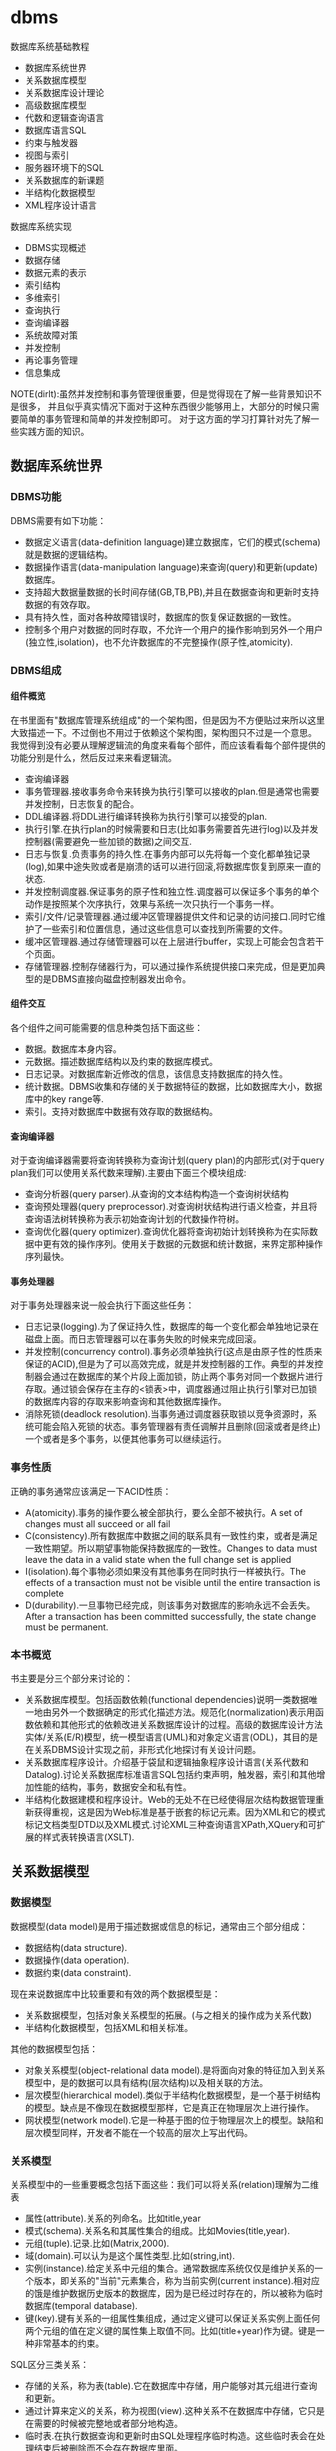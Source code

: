 * dbms
#+OPTIONS: H:5

数据库系统基础教程
   - 数据库系统世界
   - 关系数据库模型
   - 关系数据库设计理论
   - 高级数据库模型
   - 代数和逻辑查询语言
   - 数据库语言SQL
   - 约束与触发器
   - 视图与索引
   - 服务器环境下的SQL
   - 关系数据库的新课题
   - 半结构化数据模型
   - XML程序设计语言

数据库系统实现
   - DBMS实现概述
   - 数据存储
   - 数据元素的表示
   - 索引结构
   - 多维索引
   - 查询执行
   - 查询编译器
   - 系统故障对策
   - 并发控制
   - 再论事务管理
   - 信息集成

NOTE(dirlt):虽然并发控制和事务管理很重要，但是觉得现在了解一些背景知识不是很多，
并且似乎真实情况下面对于这种东西很少能够用上，大部分的时候只需要简单的事务管理和简单的并发控制即可。
对于这方面的学习打算针对先了解一些实践方面的知识。

** 数据库系统世界
*** DBMS功能
DBMS需要有如下功能：
   - 数据定义语言(data-definition language)建立数据库，它们的模式(schema)就是数据的逻辑结构。
   - 数据操作语言(data-manipulation language)来查询(query)和更新(update)数据库。
   - 支持超大数据量数据的长时间存储(GB,TB,PB),并且在数据查询和更新时支持数据的有效存取。
   - 具有持久性，面对各种故障错误时，数据库的恢复保证数据的一致性。
   - 控制多个用户对数据的同时存取，不允许一个用户的操作影响到另外一个用户(独立性,isolation)，也不允许数据库的不完整操作(原子性,atomicity).

*** DBMS组成
**** 组件概览
在书里面有"数据库管理系统组成"的一个架构图，但是因为不方便贴过来所以这里大致描述一下。不过倒也不用过于依赖这个架构图，架构图只不过是一个意思。
我觉得到没有必要从理解逻辑流的角度来看每个部件，而应该看看每个部件提供的功能分别是什么，然后反过来来看逻辑流。
   - 查询编译器
   - 事务管理器.接收事务命令来转换为执行引擎可以接收的plan.但是通常也需要并发控制，日志恢复的配合。
   - DDL编译器.将DDL进行编译转换称为执行引擎可以接受的plan.
   - 执行引擎.在执行plan的时候需要和日志(比如事务需要首先进行log)以及并发控制器(需要避免一些加锁的数据)之间交互.
   - 日志与恢复.负责事务的持久性.在事务内部可以先将每一个变化都单独记录(log),如果中途失败或者是崩溃的话可以进行回滚,将数据库恢复到原来一直的状态.
   - 并发控制调度器.保证事务的原子性和独立性.调度器可以保证多个事务的单个动作是按照某个次序执行，效果与系统一次只执行一个事务一样。
   - 索引/文件/记录管理器.通过缓冲区管理器提供文件和记录的访问接口.同时它维护了一些索引和位置信息，通过这些信息可以查找到所需要的文件。
   - 缓冲区管理器.通过存储管理器可以在上层进行buffer，实现上可能会包含若干个页面。
   - 存储管理器.控制存储器行为，可以通过操作系统提供接口来完成，但是更加典型的是DBMS直接向磁盘控制器发出命令。

**** 组件交互
各个组件之间可能需要的信息种类包括下面这些：
   - 数据。数据库本身内容。
   - 元数据。描述数据库结构以及约束的数据库模式。
   - 日志记录。对数据库新近修改的信息，该信息支持数据库的持久性。
   - 统计数据。DBMS收集和存储的关于数据特征的数据，比如数据库大小，数据库中的key range等.
   - 索引。支持对数据库中数据有效存取的数据结构。

**** 查询编译器
对于查询编译器需要将查询转换称为查询计划(query plan)的内部形式(对于query plan我们可以使用关系代数来理解).主要由下面三个模块组成:
   - 查询分析器(query parser).从查询的文本结构构造一个查询树状结构
   - 查询预处理器(query preprocessor).对查询树状结构进行语义检查，并且将查询语法树转换称为表示初始查询计划的代数操作符树。
   - 查询优化器(query optimizer).查询优化器将查询初始计划转换称为在实际数据中更有效的操作序列。使用关于数据的元数据和统计数据，来界定那种操作序列最快。

**** 事务处理器
对于事务处理器来说一般会执行下面这些任务：
   - 日志记录(logging).为了保证持久性，数据库的每一个变化都会单独地记录在磁盘上面。而日志管理器可以在事务失败的时候来完成回滚。
   - 并发控制(concurrency control).事务必须单独执行(这点是由原子性的性质来保证的ACID),但是为了可以高效完成，就是并发控制器的工作。典型的并发控制器会通过在数据库的某个片段上面加锁，防止两个事务对同一个数据片进行存取。通过锁会保存在主存的<锁表>中，调度器通过阻止执行引擎对已加锁的数据库内容的存取来影响查询和其他数据库操作。
   - 消除死锁(deadlock resolution).当事务通过调度器获取锁以竞争资源时，系统可能会陷入死锁的状态。事务管理器有责任调解并且删除(回滚或者是终止)一个或者是多个事务，以便其他事务可以继续运行。

*** 事务性质
正确的事务通常应该满足一下ACID性质：
   - A(atomicity).事务的操作要么被全部执行，要么全部不被执行。A set of changes must all succeed or all fail
   - C(consistency).所有数据库中数据之间的联系具有一致性约束，或者是满足一致性期望。所以期望事物能保持数据库的一致性。Changes to data must leave the data in a valid state when the full change set is applied
   - I(isolation).每个事物必须如果没有其他事务在同时执行一样被执行。The effects of a transaction must not be visible until the entire transaction is complete
   - D(durability).一旦事物已经完成，则该事务对数据库的影响永远不会丢失。 After a transaction has been committed successfully, the state change must be permanent.

*** 本书概览
书主要是分三个部分来讨论的：
   - 关系数据库模型。包括函数依赖(functional dependencies)说明一类数据唯一地由另外一个数据确定的形式化描述方法。规范化(normalization)表示用函数依赖和其他形式的依赖改进关系数据库设计的过程。高级的数据库设计方法实体/关系(E/R)模型，统一模型语言(UML)和对象定义语言(ODL)，其目的是在关系DBMS设计实现之前，非形式化地探讨有关设计问题。
   - 关系数据库程序设计。介绍基于袋鼠和逻辑抽象程序设计语言(关系代数和Datalog).讨论关系数据库标准语言SQL包括约束声明，触发器，索引和其他增加性能的结构，事务，数据安全和私有性。
   - 半结构化数据建模和程序设计。Web的无处不在已经使得层次结构数据管理重新获得重视，这是因为Web标准是基于嵌套的标记元素。因为XML和它的模式标记文档类型DTD以及XML模式.讨论XML三种查询语言XPath,XQuery和可扩展的样式表转换语言(XSLT).

** 关系数据模型
*** 数据模型
数据模型(data model)是用于描述数据或信息的标记，通常由三个部分组成：
   - 数据结构(data structure).
   - 数据操作(data operation).
   - 数据约束(data constraint).
现在来说数据库中比较重要和有效的两个数据模型是：
   - 关系数据模型，包括对象关系模型的拓展。(与之相关的操作成为关系代数)
   - 半结构化数据模型，包括XML和相关标准。
其他的数据模型包括：
   - 对象关系模型(object-relational data model).是将面向对象的特征加入到关系模型中，是的数据可以具有结构(层次结构)以及相关联的方法。
   - 层次模型(hierarchical model).类似于半结构化数据模型，是一个基于树结构的模型。缺点是不像现在数据模型那样，它是真正在物理层次上进行操作。
   - 网状模型(network model).它是一种基于图的位于物理层次上的模型。缺陷和层次模型同样，开发者不能在一个较高的层次上写出代码。

*** 关系模型
关系模型中的一些重要概念包括下面这些：我们可以将关系(relation)理解为二维表
   - 属性(attribute).关系的列命名。比如title,year
   - 模式(schema).关系名和其属性集合的组成。比如Movies(title,year).
   - 元组(tuple).记录.比如(Matrix,2000).
   - 域(domain).可以认为是这个属性类型.比如(string,int).
   - 实例(instance).给定关系中元组的集合。通常数据库系统仅仅是维护关系的一个版本，即关系的"当前"元素集合，称为当前实例(current instance).相对应的饿是维护数据历史版本的数据库，因为是已经过时存在的，所以被称为临时数据库(temporal database).
   - 键(key).键有关系的一组属性集组成，通过定义键可以保证关系实例上面任何两个元组的值在定义键的属性集上取值不同。比如(title+year)作为键。键是一种非常基本的约束。

SQL区分三类关系：
   - 存储的关系，称为表(table).它在数据库中存储，用户能够对其元组进行查询和更新。
   - 通过计算来定义的关系，称为视图(view).这种关系不在数据库中存储，它只是在需要的时候被完整地或者部分地构造。
   - 临时表.在执行数据查询和更新时由SQL处理程序临时构造。这些临时表会在处理结束后被删除而不会存在数据库里面。

*** 关系代数
代数查询语言使用的是关系代数。虽然关系代数没有C/Java强大，但是通过对于查询语言做出某些限制，可以获得两个极为有益的回报，非常方便地进行开发以及能够编译产生高度优化的代码。
我们这里看一下关系代数提供的操作。
   - 并(union)
   - 交(intersection)
   - 差(difference)
   - 投影(projection)
   - 选择(selection).
   - 积(product)
   - 连接(join).自然链接(natural join),theta连接(theta join)
   - 重命名(renameing)

*** 关系约束
约束(constraint)即关系模型对于存储在数据库中的数据具有的约束能力。之前提到了键就是一种非常基本的约束。
另外一种常见的约束就是引用完整性约束(referential integrity constraint).引用完整性约束，规定的就是在某个上下文中出现的值也必须在另外一个相关的上下文中出现。
当然还有更多的语义上(应用层面上)的约束，通常这些约束应该是可以在SQL上描述出来的。

** 关系数据库设计理论
人们可以采用很多种方式为一个应用设计关系数据库模式(具体方式的话后面会讨论),但是无论使用何种方式，初始的关系模式通常都需要改进。
尤其在消除冗余方面。一般来说这些问题是由于模式试图将过多的内容合并到一个关系中造成的。幸运的是关系数据库有一个成熟的理论-依赖(dependency).
依赖理论涉及如何构建一个良好的关系数据库模式，以及让一个模式存在缺陷时应该如何改进。我们使用异常(anomaly)来指代一些关系模式中由于存在
某种依赖而导致的问题。这章主要讨论：
   - 函数依赖(functional dependency)是键的泛化，我们可以使用函数依赖来定义关系模式的规范形式，这个过程成为规范化。
   - 多值依赖(multivalued dependency)直观的表示一个条件：关系的一个或者多个属性独立于其他若干个属性。这些依赖也可以导致关系的规范构造和分解以消除冗余。

TODO(dirlt):对于chase,3NF,MVD,4NF其实都不太清楚。但是我猜想应该不会妨碍后面的阅读吧，引入这些概念无非就是指导我们如何更好地设计关系。

*** 函数依赖
关系上的函数依赖(functional dependency,fd)是指"如果属性ABC一致的话，那么DEF属性也必然一致"。形式地极为ABC->DEF,称ABC函数决定DEF.
为什么称之为"函数"依赖呢?，这是因为如果ABC->DEF的话，那么我们可以说存在一个函数f,f(ABC)->DEF.这就是"函数依赖"的由来。

然后我们看看我为什么函数依赖会被认为是键的泛化。我们如何来定义一个键：我们认为满足下面条件的话那么ABC就是关系R的键：
   - ABC属性决定关系所有的其他属性。也可以说，关系R不可能存在两个不同的元组但是具有相同的ABC值。
   - 在ABC的真子集中，没有一个函数能够决定R的其他属性了。也就是说，键必须是最小的(minimal).
键是由函数依赖来决定和定义的。通常一个关系可能会存在多个键，如果是这样的话，通常就要指定其中一个为主键(primary key).而一个包含键的属性集合就叫做超键(superkey).

函数依赖可以进行推导，从若干个FD推导出更多的FD.不过我到是觉得没有特别意思。

函数依赖的推论(Reasoning About Functional Dependency):存在一组规则，根据这些规则可以推出在满足给定FD集合的任意关系实例中，FD X->A成立。
证明FD X->A成立的方法就是计算X的闭包，使用给定FD来扩展X，直到它包含A.

FD集合的最小基本集(Minimal Basis for a set of FD's):对于任何FD集合，至少有一个最小基本集。它是一个和原FD集合等价的FD集合（即两者相互蕴含），
右边是单个属性，而从中取出任一个FD或从左边去除任一个属性后不再和原集合等价。

*** 关系数据库模式设计
我们可以按照下面步骤来细化关系数据库模式
   - 深入细致研究不好的模式设计存在的问题。
   - 引入"分解"的思想，把一个关系模式（若干属性的集合）分解称为两个较小的模式。
   - 接着引入"Boyce-Codd"范式，即BCNF.通过分解得到的小模式必须满足BCNF。

**** 异常
当试图在一个关系中包含过多信息时，产生的问题（如冗余）称为异常(anomaly).异常就是数据库模式存在的问题。通常异常的基本类型有：
   - 冗余(redundancy).信息没有必要地在多个元组中重复。
   - 更新异常(update anomaly).可能修改了某个元组的信息，但是没有改变其他元组中相同信息。
   - 删除异常(deletion anomaly).如果一个值集变成空集，就可能带来丢失信息的副作用。
(dirlt):不过个人感觉主要的问题还是存在数据的redundancy,导致更新会发生不一致的情况).

**** 分解关系
(dirlt):分解可以将关系拆分称为若干个更小的关系，而关系之间通过函数依赖(键)来相互关联。但是分解上我们必须确保关系信息没有任何丢失。

**** Boyce-Codd范式
分解的目的就是将一个关系用于多个不存在异常的关系替换。也就是说，在一个简单的条件下面保证前面讨论的异常不存在，这个条件就是Boyce-Codd范式.
#+BEGIN_EXAMPLE
关系R属于BCNF当且仅当，如果R中非平凡ABC->DEF成立，那么ABC是关系R的超键。
#+END_EXAMPLE
因此BCNF的一个等价描述就是，每个非平凡FD的左边必须包含键。(dirlt):这个似乎有点难于用一种好理解的方式表达出来:(.

*** 第三范式
通过分解关系来细化关系数据库模式，分解之后关系不包括异常，但是可能造成一些坏的结果。分解应当具有三个性质
   - 消除异常(elimination of anomalic).关于异常之前已经提到了。
   - 信息的可恢复(recoverability of information).是否能够从分解后的各个元组中恢复原始关系。通常可以通过将分解后的关系通过自然连接，准确恢复原始关系。任何一个分解都包含了原关系的所有元组，但是如果分解选择不当，则连接结果会包含不属于原来关系的元组。如果能够准确恢复原关系，那么称这个分解是无损连接分解(lossless-join decomposition).通过chase可以来判断一个分解是否具有无损连接性质。
   - 依赖的保持(preservation of dependencies).如果FD的投影在分解后的关系上成立，能否确保对分解后的关系用连接重构获取的原始关系仍然能够满足原来的FD.如果分解可以满足这点的话，那么称这个分解为依赖保持分解(dependency-preserving decomposition).
TODO(dirlt):对于chase以及如何判断无损连接性质完全没有了解.不过我觉得了解也没有太大作用。

但是对于某些关系我们会发现，通过上面的分解方式(关系满足Boyce-Codd范式)，关系可能不会满足<依赖的保持>.所以我们这里放松条件，而这放松的条件就是"第三范式"(third normal form.3NF).
第一范式(first normal form)只是简单地要求每个元组的各分量是原子值，第二范式(second normal form)是3NF的一个限制较少的版本。后面我们第四范式(fourth normal form).
#+BEGIN_EXAMPLE
关于R属于第三范式(third normal form,3NF),如果它满足：
只要ABC->DEF是非平凡FD,那么或者ABC是超键，或者每个属于DEF但是不属于A的属性都是某个键的成员。
#+END_EXAMPLE
如果一个属性是某个键的成员，则常被称为"主属性"(prime).因此3NF的条件可以表述称"对于每个非平凡FD,或者其左边是超键，或者其右边仅由主属性构成".

*** 多值依赖
TODO(dirlt):

*** 第四范式
TODO(dirlt):

第四范式条件本质上是BCNF条件，但是它应用于MVD而非FD.正式定义是
#+BEGIN_EXAMPLE
如果对于R中每个非平凡MVD ABC->DEF. ABC都是超键，那么R属于第四范式(fourth normal form,4NF).
#+END_EXAMPLE

*** 范式联系
包含关系: 4NF->BCNF->3NF

| 性质              | 3NF | BCNF | 4NF |
|-------------------+-----+------+-----|
| 消除FD带来的冗余  | N   | Y    | Y   |
| 消除MVD带来的冗余 | N   | N    | Y   |
| 保持FD            | Y   | N    | N   |
| 保持MVD           | N   | N    | N   |

** 高级数据库模型
我们考虑一个新数据库建立过程。该过程从设计阶段开始，提出并回答存储什么信息，信息元素之间如何关联，假定之间有什么样的约束比如键或者是参考的完整性。
通过这个过程我们建立了<高级数据库模型>.但是因为绝对多数的商业数据库系统使用关系模型，所以我们还需要考虑从<高级数据库模型>如何转换成为<关系数据库模型>.

TODO(dirlt):我觉得这个部分的内容完全可以延后，对于了解数据库系统本质没有太大帮助。

** 代数和逻辑查询语言
首先我们将操作对象从<集合>扩展到<包>,然后给出基于<包>上的更多的关系代数操作。引入一种逻辑描述语言Datalog,允许用户用描述期望的结果形式地
表达查询，而不是像关系代数那样使用算法计算结果。NOTICE(dirlt):实际上你会发现，Datalog基本上就是我们所希望的SQL，而关系代数就是SQL
转换成为的底层执行表达式。

*** 包上的关系操作
所谓包就是多集(multiset)而不是集合，差别就在于同一个元组可以在关系中出现多次。商业DBMS实现的关系都是包而不是集合，因为采用基于包的关系，
一些关系操作的实现效率会更好。

*** 关系代数的扩展操作符
基于包的关系，我们在关系代数上面引入了几种扩展操作符：
   - 消重操作符(duplicated-elimination operator). 把包中的重复元素去掉只保留一份。
   - 聚集操作符(aggregation operator). 应用到关系的属性上面比如求和或者是max.通常配合分组操作符使用。
   - 分组操作符(grouping operator). 根据元组在一个或者多个属性上的值把关系的元组拆分成为"组".
   - 扩展投影(extended projection). 它可以将变量关系的列作为参数进行计算并且产生新的列。
   - 排序算子(sorting operator). 把一个关系变成一个元组的列表，并且根据一个或者多个属性来进行排序。
   - 外连接操作符(outerjoin operator). 连接算符的变体，通过将悬浮元组设置成为null来防止其出现。外连接有两种变体，左外连接(left outerjoin)是左边元组都使用而右边使用null来填充，右外连接(right outerjoin)则恰恰相反。

*** 关系逻辑
这里所说的关系逻辑就是Datalog.如果大家学过prolog的话那么对于datalog不难理解。datalog分为这么几个部分：
   - 谓词(predicate). 比如P(x,y,z).谓词分为扩展谓词(extension predicate)和内涵谓词(intension predicate).扩展谓词的关系存放在数据库中，而内涵谓词的关系由一个或者多个datalog规则计算出来。
   - 算术原子(arithmetic atom). 比如x>y,x>=y.
   - 规则(rule). 包括头部(head),主体(body).而主体由多个称为子目标(subgoal)的原子构成.子目标之间可以使用AND表示逻辑与，NOT表示逻辑非。
比如规则 LongMovie(t,y) <- Movies(t,y,l,g,s,p) AND l>=100. 注意到子目标之间是没有OR的，OR可以通过多个规则来体现。

-----
我们这里需要考虑的一个问题就是，如果在使用NOT这个操作时候，是否会使得这个规则没有意义。
   - 如果我们没有办法确定操作的元组，那么必须保证"每个在规则中任意位置出现的变量都必须出现在主体的某些非否定的关系子目标中".那么认为这个规则是<安全>的。
   - 如果我们有限定操作的元组的话，那么则没有关系，因为我们有一个操作集合的约束范围。
NOTICE(dirlt):NOT的安全性问题仅仅是对于理论上讨论Datalog有意义，而在我们实际数据库系统中不需要考虑这个问题。因为我们数据库系统元组都是固定的。
但是在接触到流式计算系统则会发现，NOT这个问题又会出现。在stream processing里面的话，我们可以认为一个时间段的window就是所有数据来解决这个问题。

*** 关系代数和Datalog
这节主要是阐述了关系代数和Datalog之间能力比较。Datalog可以表达递归而关系代数不能得到相应的定义，关系代数有一些扩展操作Datalog没有办法表达。
NOTICE(dirlt):其实我觉得更关注的是Datalog->关系代数的转换。如果Datalog没有表达递归并且是安全的话，那么是可以使用关系代数来定义的。

** 数据库语言SQL
*** SQL简单查询
简单查询形式为SELECT L FROM R WHERE C.
   - 数据源 FROM R.
   - 投影 SELECT L.
   - 选择 WHERE C.(模式匹配)
当然后面可以根据字段或者是表达式进行排序ORDER BY expr [ASC|DESC]

关于选择部分的话，我们有必要说说NULL以及涉及NULL的操作和比较。对空值NULL有许多不同的解释，下面是一些最常见的解释：
   - 未知值(value unknown).知道它有一个值但是不知道是什么，比如一个未知的生日。
   - 不适用的值(value inapplicable).仅仅是占位符，这个值是没有意义的。
   - 保留的值(value withheld).属于某个对象但是无权知道的值。比如未公布的电话号码phone属性为NULL.TODO(dirlt):still confused.
对于NULL的操作和比较：
   - NULL和任何值进行运算操作结果为NULL
   - NULL和任意值进行比较返回UNKNOWN.(TRUE | FALSE).
对于UNKNOWN理解的话，我们可以讲这个值理解为1/2.TRUE==1,FALSE==0.AND之间取结果最小的值，OR之间取较大的值，而NOT为1-x.

*** 多关系查询
多关系查询相当于联合多个关系来做查询。如果遇到关系的字段同名的话，我们可以通过rename或者是显示地写上qualified name来消除歧义。
对于多关系查询解释模型的话有下面三种：
   - 嵌套循环
   - 并行赋值
   - 转换为关系代数
但是针对某些情况这几种解释模型都不能够很好地工作。TODO(dirlt):分析并且加以阐述。

*** 关系代数操作
SQL提供了对应的包并(UNION)，交(INTERSECT)，差(EXCEPT)关系代数操作用在查询结果上面，条件是要求这些查询结果提供的关系具有相同的属性和属性类型列表。
比如(SELECT name,address FROM MovieStar) EXCEPT (SELECT name,address FROM MovieExec). TODO(dirlt):不过好像现实中看到很少这样使用.

*** 子查询
在SQL中，一个查询可以通过不同的方式被用来计算另外一个查询。当某个查询时另外一个查询的部分时，称之为子查询(subquery).
   - 子查询可以返回单个常量，这个常量能在WHERE子句和另外一个常量进行比较。
   - 子查询能返回关系，该关系可以在WHERE子句中以不同的方式使用。EXISTS,IN,ALL,ANY.
   - 子查询形成的关系能出现在FROM子句中，并且后面紧跟该关系元组变量(相当于rename).

*** 关系连接
   - A CROSS JOIN B.等同于<笛卡尔积>
   - A JOIN B ON <expr>. AB做theta连接满足expr这个表达式.
   - A FULL OUTER JOIN B ON <expr>. AB做theta外连接.
   - A LEFT OUTER JOIN B ON <expr>.
   - A RIGHT OUTER JOIN B ON <expr>.
   - A NATURAL JOIN B.对AB中具有相同名字的属性进行自然连接(属性类型必须相同).
   - A NATURAL FULL OUTER JOIN B.对AB进行自然外连接.
   - A NATURAL LEFT OUTER JOIN B.
   - A NATURAL RIGHT OUTER JOIN B.

*** 全关系操作
所谓权关系操作指将关系作为一个整体而不是单个元组或者是一定数量的元组进行操作。
   - 消除重复.SELECT DISTINCE X.实际上从关系中消除重复的代价非常昂贵.
   - 并，交，差的重复。默认情况下面UNION,INTERSECT,EXCEPT是会自动去重的，如果阻止去重的话后面可以加上ALL.
   - 聚集.AVG(x),SUM(x).通常和分组共同使用。
   - 分组.GROUP BY X.(只能够接一个属性).然后在select属性的话对于非分组属性必须添加聚集操作符(这点显而易见).
   - HAVING子句。对于HAVING表达式属性必须和分组SELECT属性满足相同性质，HAVING自己用于选择分组中的部分元组。

这里在讨论一下空值对于分组和聚集的影响：
   - 空值NULL在任何聚集操作中都被忽视。
   - 在分组的时候，空值NULL被作为一般值对待。NOTICE(dirlt):应该是所有的NULL在一起吧?!
   - 除了计数之外，对于空包执行的聚集操作结果为NULL,而COUNT为0.这点和1相关，假设SUM([NULL])的话，因为NULL被忽视所以为空包，那么返回结果是NULL.

*** 数据库更新
数据库更新操作有三种：
   - 插入元组到关系中去。INSERT INTO R(a,b,c) VALUES(u,v,w).当然VALUES部分也可以使用子查询来替换。
   - 从关系中删除元组。DELETE FROM R WHERE C.
   - 修改某个元组的某些字段的值。UPDATE R SET a=u,b=u WHERE C.

*** SQL中的事务
关于事务引入的原因在之前介绍了并且也介绍了事务性质。我们来看看事务使用：
   - START TRANSACTION.开始执行事务。
   - COMMIT.如果希望提交之前执行语句的话。
   - ROLLBACK.如果希望回滚之前执行语句的话。
另外SQL允许我们告诉系统接下来执行的事务是只读事务，SQL系统可以利用这点提高并发。通常多个访问同一数据的只读事务可以并行执行，
但是多个写统一数据的事务不能并行执行。默认情况的话都是SET TRANSACTION READ WRITE(读写事务).SET TRANSACTION READ ONLY(只读事务).

**** 事务隔离层次
事务的隔离层次会影响到该事务可以看到的数据。如果事务T在串行化层次上面执行的话，那么T的执行必须看起来好像所有其他事务要么完全在T
之前运行，要么完全在T之后运行。但是如果一些事务正运行在其他的隔离层次上的话，可以看到的数据是不同的。首先看看几种隔离层次(isolation level)：
   - 可串行化(serializable).事务必须完全在另外一个事务之前或者之后运行。SET TRANSACTION ISOLATION LEVEL SERIALIZABLE.
   - 读未提交(read-uncommited).事务能够读取到其他未提交事务写入的数据。SET TRANSACTION ISOLATION LEVEL READ UNCOMMITED.
   - 读提交(read-commited).只有那些已经提交事务写入的元组才可以被这个事务看到。SET TRANSACTION ISOLATION LEVEL READ COMMITED.
   - 可重复读(repeatable-read).查询得到的每个元组如果在此查询再次执行时必须重现。SET TRANSACTION ISOLATION LEVEL REPEATABLE READ.
TODO(dirlt):需要加深理解.

-----

http://www.sqlite.org/lang_transaction.html

在sqlite里面存在三种级别事务：
   - begin <description> transcation
   - deferred 
   - immediate
   - exclusive
#+BEGIN_VERSE
Transactions can be deferred, immediate, or exclusive. The default transaction behavior is deferred. Deferred means that no locks are acquired on the database until the database is first accessed. Thus with a deferred transaction, the BEGIN statement itself does nothing to the filesystem. Locks are not acquired until the first read or write operation. The first read operation against a database creates a SHARED lock and the first write operation creates a RESERVED lock. Because the acquisition of locks is deferred until they are needed, it is possible that another thread or process could create a separate transaction and write to the database after the BEGIN on the current thread has executed. If the transaction is immediate, then RESERVED locks are acquired on all databases as soon as the BEGIN command is executed, without waiting for the database to be used. After a BEGIN IMMEDIATE, no other database connection will be able to write to the database or do a BEGIN IMMEDIATE or BEGIN EXCLUSIVE. Other processes can continue to read from the database, however. An exclusive transaction causes EXCLUSIVE locks to be acquired on all databases. After a BEGIN EXCLUSIVE, no other database connection except for read_uncommitted connections will be able to read the database and no other connection without exception will be able to write the database until the transaction is complete. 
#+END_VERSE

区别还是非常简单的：
   - deferred 延迟上锁。在begin transcation之后其他的连接还可以发起begin transaction. 某个连接发起读操作就创建SHARED lock（之后只是可读，并且必须比RESERVED lock先释放）, 发起写操作就创建RESERVED lock（之后可读可写，但是必须等待其他链接全部释放）
   - immediate 立刻上锁。相当立刻占用RESERVED lock，其他链接可以发起begin trasnaction但是只能够获得SHARED lock，并且和之前一样，必须等待shared lock释放，reversed lock才能够释放。 *NOTE（dirlt）：这点非常实际，因为对于发起SHARED lock而言，肯定希望期间读取的数据不会发生变化*
      *NOTE（dirlt）：似乎如果直接执行SQL语句相当加上immediate transaction*
   - exclusive 排斥上锁。排斥其他连接发起任何transaction，相当于lock table.

** 约束与触发器
在SQL中允许创建"主动"元素的相关内容。主动(active)元素是一个表达式或者语句，该表达式或语句只需要编写一次存储在数据库中，然后在适当的时间执行。主动元素的执行可以是由于某个特定时间引发，如对关系插入元组，或者是当修改数据库的值引起某个逻辑值为真等。在SQL中存在两种"主动"元素分别是约束(完整性约束,integrity constraint)与处触发器。
   - 键约束.如果两个元组键相同的话那么元组必须相同。
   - 外键约束(foreign-key constraint).指一个关系中出现的一个属性或一组属性也必须在另外一个关系中出现。
   - CHECK约束(check constraint).属性或者是元组上的约束。
   - 断言(assertion).关系之间的约束。
   - 触发器(trigger).触发器是主动元素的一种，它在某个特定事件发生时被调用，例如对一个特定关系的插入事件。

*** 约束命名
对于任何约束的话我们都可以为其命名，方式是CONSTRAINT <name<> <constraint-content>.比如
#+BEGIN_EXAMPLE
name CHAR(30) CONSTRAINT hello nameIsKey PRIMARY KEY.
#+END_EXAMPLE
这样hello就是这个CONSTRAINT.我们对约束指定检查时机.默认是立即检查。
   - SET CONSTRAINT hello NOT DEFERRABLE.立即检查.
   - SET CONSTRAINT hello DEFERRABLE INITIALLY DEFERRED.检查被仅仅被推迟到事务提交之前执行。
   - SET CONSTRAINT hello DEFERRABLE INITIALLY IMMEDIAtE.检查在事务每条语句之后都立即执行。
我们允许在ALTER TABLE里面来修改约束包括ADD,DROP.

*** 外键约束
外键约束用于判定一个关系中出现的值也必须在另外一个关系的主键中出现，在SQL中可以将关系中的一个属性或者是属性组声明外键(foreign key),该
外键引用另外一个关系(也可以是同一个关系)的属性(组)(必须是主键).创建外键约束有两种方式
   - 在定义属性时在该属性后面加上REFERENCES <table> (field)
   - 在CREATE TABLE末尾追加声明FOREIGN KEY (field1,field2) REFERNECES <table>(field1,field2).
我们来考虑在进行数据库更新时如果发生外键约束失败情况下面DBMS的处理。<注意这种修改仅仅发生在键所在关系上面，如果发生在引用的关系上面的话，那么全部拒绝>.DBMS有下面几种处理方式：
   - 缺省原则(the default policy)，即拒绝违法更新(reject violating modification).即阻止这个更新的发生。
   - 级联原则(the cascade policy). 在该原则下面，被引用属性(组)的改变被仿造到外键上面。CASCADE.
   - 置空置原则(the set-null policy). 在该原则下面将外键置空。SET NULL
然后也可以选择时机ON DELETE以及ON UPDATE.通常来说，ON DELETE SET NULL ON UPDATE CASCADE.对于外键约束来说的话也可以延迟约束的检查。

*** CHECK约束
CHECK约束包括基于属性的约束(attributed-based CHECK constraint)以及基于元组的约束(tuple-based CHECK constraint).基于属性的约束首先
有一个非NULL约束，使用很简单就是name CHAR(30) NOT NULL.而除此之外，基于属性和基于元组的约束表达上非常相似。比如下面
#+BEGIN_EXAMPLE
#基于元组约束
CREATE TABLE R( name CHAR(30) PRIMARY KEY, gender CHAR(1), CHECK (gender='F' or name NOT LIKE 'Ms.%'))
#基于属性约束
CREATE TABLE R( name CHAR(30) PRIMARY KEY, gender CHAR(1), CHECK (gender='F'))
#+END_EXAMPLE
注意CHECK约束仅仅是在这个关系的元组发生变化时候才会触发检查，如果其他关系而造成这个CHECK约束失败的话是不会触发检查的。也就是说
CHECK约束仅仅是针对某一个关系的而不是针对于数据库的。如果需要针对数据库进行检查的话，那么可以使用断言。

*** 断言
公平地说触发器可以完成断言的功能，因为触发器是DBMS作为通用目的主动元素，可以说断言是触发器的特化。但是断言非常便于程序员使用，
然后而断言的有效实现非常地困难。断言就是SQL逻辑表达式，并且总是为真。
   - CREATE ASSERTION <name> CHECK <condition>
   - DROP ASSERTION <name>
下面是CHECK约束和断言的差异
| 约束类型      | 声明位置       | 动作时间                     | 确保成立               |
|---------------+----------------+------------------------------+------------------------|
| 基于属性CHECK | 属性           | 对关系插入元组或者是属性修改 | 如果是子查询则不能确保 |
| 基于元组CHECK | 关系模式元素   | 对关系插入或者是属性修改     | 如果是子查询则不能确保 |
| 断言          | 数据库模式元组 | 对任何提及的关系做改变时     | 是                     |

*** 触发器
触发器有时候也被称为事件-条件-动作规则(event-condition-action rule)或者是ECA规则。程序员可以选择动作执行的方式：
   - 一次只针对一个更新元组(row-level trigger,行级触发器)
   - 一次针对在数据库操作中被改变的所有元组(statement-level trigger,语句级触发器).通过一个SQL更新语句影响多个元组。
通过一个例子来稍微分析一下吧.NOTICE(dirlt):触发器这个概念比较好理解，但是具体使用的话应该有比较多的细节。
#+BEGIN_EXAMPLE
CREATE TRIGGER X # 创建触发器
AFTER UPDATE OF y ON R #这里可以是AFTER,BEFORE以及INSTEAD OF(视图里面会提及到). 可以是UPDATE OF(可以指定属性)/INSERT/DELETE(只能和元组相关)
REFERENCING
  OLD ROW AS OldTuple # 如果是UPDATE可以有前后的ROW.如果是INSERT那么只有NEW ROW.如果是DELETE那么只有OLD ROW.
  NEW ROW AS NewTuple
FOR EACH ROW # 如果是FOR_EACH STATEMENT那么就是语句级触发。对于语句触发的话可以使用OLD TABLE和NEW TABLE来引用。
WHEN (OldTuple.y > NewTuple.y) # 如果想执行多条语句的话那么需要使用BEGIN/END来包括，语句之间使用;来分隔。
 UPDATE R
 SET y = OldTuple.y
 WHERE z = '007'
#+END_EXAMPLE

注意触发器的动作也算是事务本身的一部分。事务的范围可能由于数据库模式中存在触发器或者其他主动元素而受到影响。
如果事务中包括修改动作，而这个动作导致一个或者是多个触发器被激发的话，那么触发器的动作也是事务的一部分。
在某些系统中，触发器可以级联，其结果是一个触发器激发另外一个触发器。如果这样，那么所有这些动作都成为那些触发
这一系列触发器的事务的一部分。

** 视图与索引
*** 虚拟视图
虚拟视图是由其他关系上的查询所定义的一种关系。虚拟视图并不在数据库中进行存储，但是可以对其进行查询，就好像它确实被存在数据库总一样。
查询处理器也会在执行查询时用视图的定义来替换视图。CREATE VIEW <name> AS <视图定义>可以用来创建视图。视图看上去像是table所以用户可能想进行insert/update/delete.
不过因为视图本身就是一个虚拟table,所以进行更新操作陷阱会比较多.NOTICE(dirlt):虽然书上面给出了在视图上面的更新操作，
但是我觉得为了简化我们的理解以及使用最好就先定视图只允许查询。当然我们可以删除视图DROP VIEW <name>.另外大部分情况下面如果我们确实想更新视图的话，
其实只是想更新真实表，我们可以使用触发器INSTEAD OF来截获对于视图本身的修改。

*** 物化视图
接着我们来看看物化视图(materialize view)这个概念。对于虚拟视图而言的话，每次查询底层查询解释器都会翻译称为子查询，效率无疑很低。
如果我们可以将这个虚拟视图存储下来，并且维护好这个视图和原始table之间的关系，那么就能够提高效率了。所谓的物化就是在任何时间都保存它的值，
当基本表发生变化时，每次必须重新计算部分物化视图，因此维护物化视图也需要一定的代价。
NOTICE(dirlt):从书中了解到物化视图可以不用立即更新，而可以推迟更新时间。同时不用全量更新只需要增量更新。

*** 索引
索引就是一种特殊的物化视图，使用索引可以使得查询速度加快。但是不像普通的物化视图一样我们需要显式地区使用，DBMS会自动使用索引。创建索引
非常简单CREATE INDEX <name> ON R(f1,f2).而删除索引的话DROP INDEX <name>.通常来说我们倾向于在关系的键上面创建索引。对于索引来说，
我们需要考虑到索引带来的性价比，因为索引本身通常也会存放在磁盘上面。因此正确地选择索引对于优化查询是非常重要的。

** 服务器环境下的SQL
TODO(dirlt):

** 关系数据库的新课题
TODO(dirlt):

** 半结构化数据模型
半结构化数据(semistructured-data)模型在数据库系统中有独特的地位：
   - 它是一种适于数据库集成(integration)的数据模型，也就是说，适用于描述包含在两个或者多个数据库(这些数据库含有不同模式的相似数据)中的数据。
   - 它是一种标记服务的基础模型，用于在Web上共享信息。
半数据化结构相对于固定模型来说响应查询性能较差，但是我们对其感兴趣的动机在于它的灵活性。因为半数据化是自描述的(self-describing).
它自身携带了关于其模式的信息，并且这样的模式可以随时间在单一数据库内任意改变。

半结构化最典型的例子就是XML(Extensible Markup Language).我们这里对XML不打算更进一步地进行描述。为了让计算机能够自动处理XML文档，
让文档有类似于模式的信息则非常有帮助，比如每个标签的元素类型是什么以及标签之间是如何相互嵌套的。而这个模式的描述则成为文档类型定义
DTD(Document Type Definition).而XML模式(XML Schema)则是另外一种为XML文档提供模式的方法，它的功能比DTD更加强大，给模式设计者提供更多的功能。

** XML程序设计语言
对于数据模型的话除了数据结构之外，还需要提供数据定义以及数据查询的功能。因为半结构化数据模型本身就是自描述的，所以没有特殊的数据定义。
所以我们这里看看在半结构化数据模型上的数据查询。同样我们以XML为例来了解几种数据查询与操作方法：
   - XPath.XPath是一种通过路径表达的方式来获取数据(可以得到一个元素，或者是一个子XML文档).路径表示内部提供了丰富的功能。
   - XQuery.XQuery可以说是XPath的超集，在XPath上面定义了更多的逻辑表达能力，支持变量，循环控制等，应该是turing-complete的。
   - XLST(Extensible Stylesheet Language Transformations)允许对XML文档进行转换。
** DBMS实现概述
关于DBMS实现上面大概分为下面三个部分的内容：
   - 存储管理，包括存储器的层次结构，数据元素的存储方式，索引和多维索引。
   - 查询处理，包括如何执行查询，查询编译器和优化器的结构。
   - 事务处理，包括讨论如何支持事务的持久性，并发控制，以及分布式环境下的事务。
   - 信息集成，对于不同数据源的管理能力。

** 数据存储
*** 存储介质层次结构
首先看看存储介质的层次结构(以现在为准2012.5.30)
| 介质           | 介绍                                     | 典型大小 | 访问时间 |
|----------------+------------------------------------------+----------+----------|
| 高速缓冲处理器 | 通常所说的CPU Cache(L1/L2/L3)            | 64MB     | 5ns      |
| 主存储器       | 通常所说的内存RAM                        | 32GB     | 100ns    |
| 虚拟存储器     | 实际上就是二级存储器，和主存储器之间通信 |          |          |
| 二级存储器     | 通常所说的硬盘包括磁盘或者是SSD          | 1TB      | 10ms     |
| 三级存储器     | 通常所说的磁带等介质                     | 1PB      | 10s      |

虚拟存储器是将二级存储器划分成为多个block.和主存储器之间移动数据是按照系统page来移动的
(通常要求系统使用页式内存管理系统).通常page size在4KB左右。

主存储器为访问任何数据提供的访问时间是不变的，磁盘访问任何数据的时间差别仅为一个很小的因数
(因为盘面转速和磁头移动速度相对来说也比较快)，而三级存储设备的访问时间是一个很宽的范围，
这取决于数据与读写点靠得有多近。

*** 磁盘结构
对于磁盘结构的话我们有一个大致的概念即可。磁盘分为磁盘组合(disk assembly)和磁头组合(head assembly).
磁盘组合由一个或者是多个圆形的盘片(platter)组成，围绕着一根中心主轴旋转。圆盘的上下表面涂覆了一层
很薄的磁性材料，二进制位被存储在这些磁性材料上面。0由在一个方向上定向磁化的小区域表示，1则由在
相反方向上定向磁化的小区域表示。而磁头组合的话则是由多个磁头组成，每个盘面上有一个磁头，极其贴近
地悬浮在盘面上，但是绝对不与盘面接触。磁头读出经过它下面的盘面的磁方向，也能改变其磁方向，以便在磁盘上写信息。
各个磁头被固定在一个磁头臂上，所有盘面的磁头随着磁头臂一同一进一出，磁头臂是固定的磁头组合的一部分。

对于盘片(platter)的话是这么进行组织的。一盘片通常存在两个盘面。然后很多个盘片叠起来形成磁盘(
但是中间是存在空闲的以便磁头可以在盘面上操作).从垂直方向看得话，磁头组合所在盘面的位置形成柱面(cylinder).
每个盘面上有很多同心圆称为磁道(track),磁道由许多点组成，每个点代表一个由它的磁化方向决定的二进制位。
同时每个盘面也被划分称为多个扇区(sector).扇区之间通过间隙(gap)隔开。通常gap占据磁道的10%左右，
用于帮助标识扇区的起点。就读写磁盘而言，扇区是不可分割的单位，就磁盘错误而言，它也是一个不可分割的单位。
倘若一个磁化层被以某种方式损坏的话，以致于它不能在存储信息，那么那些包含这个部分的整个扇区也不再能使用。

*** 访问效率
磁盘控制器(disk controller)则是用来管理一个或者是多个磁盘驱动器。磁盘控制器是一个小处理器，完成下面功能：
   - 将磁头组合移动到某一个半径上面(也就是某一柱面上面).寻道时间(seek time)
   - 选择准备读写的盘面和扇区，并且旋转磁盘组合主轴。旋转时间(rotate time)
   - 读二进制数据到主存储器，或者是将主存储器数据写入。传输时间(transfer time)
通常磁盘的磁道数非常少，寻道时间在10ms左右。旋转时间需要考虑磁盘的RPM通常在5400,7200左右，
对应的旋转时间平均在10ms左右。对于磁盘顺序操作带宽在50MB/s.

为了改善访问效率，通常有下面几个策略：
   - 将一起被访问的块放置在同一柱面上。
   - 在几个较小的磁盘上分派数据，而不是集中在一个大的磁盘上。使用更多的可独立访问块的磁头组合。
   - "镜像"磁盘.NOTICE(dirlt):这个需要磁盘控制器和调度算法的配合才能加快读写速度。
   - 修改磁盘调度算法.
   - 使用主存储器进行cache.

*** 磁盘故障
磁盘故障分为下面几种类型：
   - 间断性故障。读写扇区某次没有成功但是反复尝试可以成功。
   - 介质损坏。一个或者是多个二进制位永久地损坏，不能够正确读取扇区。
   - 磁盘崩溃。整个磁盘变为永久不可读。
对于间断性故障来说的话我们需要一种机制来区分是否读取成功。这个机制可以是驱动内置的，也可以是在
应用层面完成的。机制实现上可以有奇偶校验这样的方式。对于介质损坏来说，我们需要用来修复二进制位，
机制实现上也可以使用奇偶校验(但是只能够识别1个bit错误)或者是使用hamming code来做纠错。而磁盘崩溃的话
可以采用RAID技术来解决。在RAID里面也会使用到奇偶校验或者是hamming code纠错实现。

关于RAID在arstechnica上面阅读了一篇文章，写得非常详细，我也稍微总结了一下 http://dirlt.com/blog/?p=1992 也可以看[[file:raid.org][这里]]

** 数据元素表示
TODO(dirlt):

** 索引结构
TODO(dirlt):

** 多维索引
在多维上面建立索引需要考虑下面需求：
   - 部分匹配查询
   - 范围查询(部分)
书里面给出了几个多维索引数据结构
   - 网格文件。过于抽象.
   - 分段散列函数.比较难实现，对于范围查询不好。
   - 多键索引。比较难实现，对于部分匹配查询不好。
   - kd树(kd树时间非常简单，采用多叉比较树结构但是相邻的level之间使用不同的dimension)。
   - 四叉树。书里面介绍过于简单。
   - R树。过于抽象，但是觉得可能会比较靠谱。
猜测现实系统可能基于kd tree或者是R tree来实现多维索引。

** 查询执行
TODO(dirlt):

** 查询编译器
TODO(dirlt):

** 系统故障对策
关于数据库系统的故障可以分为下面几种：
   - 错误数据输入。这点可以从程序和数据库约束本身进行检查校验。
   - 介质故障。这点之前谈过解决办法包括RAID模式，备份和冗余拷贝。
   - 灾难性故障。这点和介质故障解决办法类似，但是且不能使用RAID模式。
   - 系统故障。最主要的问题就是针对事务问题。事务在执行的时候发生断电或者是程序异常终止等情况导致事务状态丢失。
这章注重讨论最后一种事务执行中出现故障的解决对策。具体解决办法依赖于日志，包括下面三种日志：
   - undo log
   - redo log
   - undo/redo log
针对每种log都会谈论如何记录，如何恢复，如何做检查点(checkpoint，可以抛弃日志中旧的不再需要的部分).

*** undo
所谓undo log非常好理解，就是如果出现系统故障的话，那么将所有原先对于数据库的修改恢复原值。我们首先定义下面几个日志：
   - <start T>.开始一个事务T
   - <commit T>.完成一个事务T.
   - <abort T>.终止一个事务T.
   - <T,x,v>.事务T修改了数据库元素x,而x原值是v.

对于undo log的操作需要满足下面两个约束：
   - 如果事务T修改了数据库元素x,那么必须在将x的新值刷新到磁盘前，将<T,x,v>写入到磁盘。
   - 如果事务T一旦完成提交(事务对于所有数据库元素修改不必反映到磁盘)，那么必须尽快提交<commit T>

针对undo log的日志恢复也比较简单。对于日志的话需要扫描两次。第一次观察发起了哪些事务，确定哪些事务存在
commit哪些事务存在abort。另外还有一些事务没有abort的话那么需要在log尾部加上abort.第二次扫描针对abort的日志T',
如果存在<T',x,v>的话，那么将数据库元素修改为v.

*** redo
TODO(dirlt):

*** undo/redo
TODO(dirlt):

** 并发控制
TODO(dirlt):

** 再论事务管理
TODO(dirlt):

** 信息集成
信息集成有三种最常用的方式：
   - 联邦数据库。数据源是独立的，但是一个数据源可以访问其他数据源信息。
   - 数据仓库。将不同的数据源做格式转换合并到某一个独立的数据源里面。
   - Mediation.将用户的查询翻译成为多个数据源的查询然后将结果整合。


